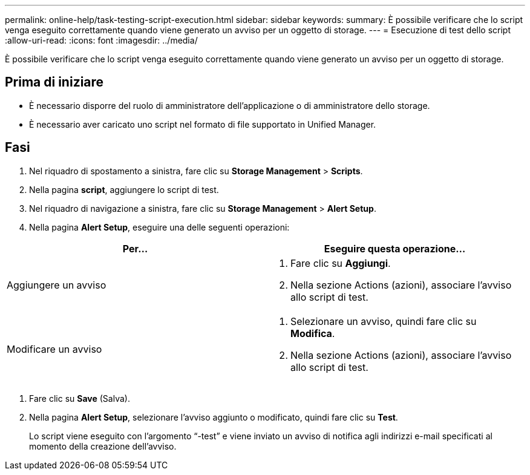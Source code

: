 ---
permalink: online-help/task-testing-script-execution.html 
sidebar: sidebar 
keywords:  
summary: È possibile verificare che lo script venga eseguito correttamente quando viene generato un avviso per un oggetto di storage. 
---
= Esecuzione di test dello script
:allow-uri-read: 
:icons: font
:imagesdir: ../media/


[role="lead"]
È possibile verificare che lo script venga eseguito correttamente quando viene generato un avviso per un oggetto di storage.



== Prima di iniziare

* È necessario disporre del ruolo di amministratore dell'applicazione o di amministratore dello storage.
* È necessario aver caricato uno script nel formato di file supportato in Unified Manager.




== Fasi

. Nel riquadro di spostamento a sinistra, fare clic su *Storage Management* > *Scripts*.
. Nella pagina *script*, aggiungere lo script di test.
. Nel riquadro di navigazione a sinistra, fare clic su *Storage Management* > *Alert Setup*.
. Nella pagina *Alert Setup*, eseguire una delle seguenti operazioni:


[cols="2*"]
|===
| Per... | Eseguire questa operazione... 


 a| 
Aggiungere un avviso
 a| 
. Fare clic su *Aggiungi*.
. Nella sezione Actions (azioni), associare l'avviso allo script di test.




 a| 
Modificare un avviso
 a| 
. Selezionare un avviso, quindi fare clic su *Modifica*.
. Nella sezione Actions (azioni), associare l'avviso allo script di test.


|===
. Fare clic su *Save* (Salva).
. Nella pagina *Alert Setup*, selezionare l'avviso aggiunto o modificato, quindi fare clic su *Test*.
+
Lo script viene eseguito con l'argomento "`-test`" e viene inviato un avviso di notifica agli indirizzi e-mail specificati al momento della creazione dell'avviso.


